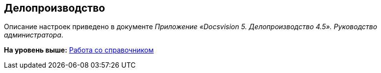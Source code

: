 [[ariaid-title1]]
== Делопроизводство

Описание настроек приведено в документе [.ph]#[.dfn .term]_Приложение «Docsvision 5. Делопроизводство 4.5». Руководство администратора_#.

*На уровень выше:* xref:../topics/DS_Work.adoc[Работа со справочником]
